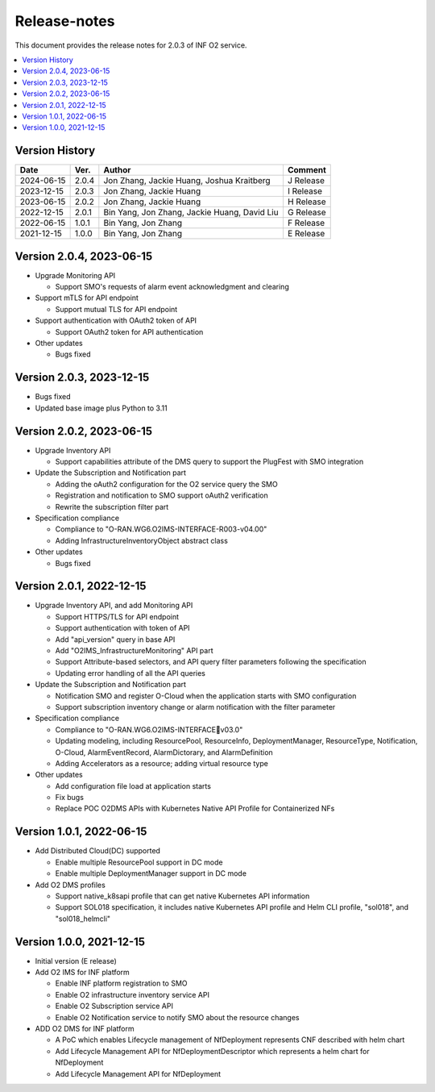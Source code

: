 .. This work is licensed under a Creative Commons Attribution 4.0 International License.
.. SPDX-License-Identifier: CC-BY-4.0
.. Copyright (C) 2021-2023 Wind River Systems, Inc.


Release-notes
=============


This document provides the release notes for 2.0.3 of INF O2 service.

.. contents::
   :depth: 3
   :local:


Version History
---------------

+------------+----------+----------------------------------------------+-------------+
| **Date**   | **Ver.** | **Author**                                   | **Comment** |
+------------+----------+----------------------------------------------+-------------+
| 2024-06-15 | 2.0.4    | Jon Zhang, Jackie Huang, Joshua Kraitberg    | J Release   |
+------------+----------+----------------------------------------------+-------------+
| 2023-12-15 | 2.0.3    | Jon Zhang, Jackie Huang                      | I Release   |
+------------+----------+----------------------------------------------+-------------+
| 2023-06-15 | 2.0.2    | Jon Zhang, Jackie Huang                      | H Release   |
+------------+----------+----------------------------------------------+-------------+
| 2022-12-15 | 2.0.1    | Bin Yang, Jon Zhang, Jackie Huang, David Liu | G Release   |
+------------+----------+----------------------------------------------+-------------+
| 2022-06-15 | 1.0.1    | Bin Yang, Jon Zhang                          | F Release   |
+------------+----------+----------------------------------------------+-------------+
| 2021-12-15 | 1.0.0    | Bin Yang, Jon Zhang                          | E Release   |
+------------+----------+----------------------------------------------+-------------+

Version 2.0.4, 2023-06-15
-------------------------

-  Upgrade Monitoring API

   -  Support SMO's requests of alarm event acknowledgment and clearing

-  Support mTLS for API endpoint

   -  Support mutual TLS for API endpoint

-  Support authentication with OAuth2 token of API

   -  Support OAuth2 token for API authentication

-  Other updates

   -  Bugs fixed

Version 2.0.3, 2023-12-15
-------------------------

-  Bugs fixed
-  Updated base image plus Python to 3.11

Version 2.0.2, 2023-06-15
-------------------------

-  Upgrade Inventory API

   -  Support capabilities attribute of the DMS query to support the
      PlugFest with SMO integration

-  Update the Subscription and Notification part

   -  Adding the oAuth2 configuration for the O2 service query the SMO
   -  Registration and notification to SMO support oAuth2 verification
   -  Rewrite the subscription filter part

-  Specification compliance

   -  Compliance to "O-RAN.WG6.O2IMS-INTERFACE-R003-v04.00"
   -  Adding InfrastructureInventoryObject abstract class

-  Other updates

   -  Bugs fixed

Version 2.0.1, 2022-12-15
-------------------------

-  Upgrade Inventory API, and add Monitoring API

   -  Support HTTPS/TLS for API endpoint
   -  Support authentication with token of API
   -  Add "api_version" query in base API
   -  Add "O2IMS_InfrastructureMonitoring" API part
   -  Support Attribute-based selectors, and API query filter parameters
      following the specification
   -  Updating error handling of all the API queries

-  Update the Subscription and Notification part

   -  Notification SMO and register O-Cloud when the application starts
      with SMO configuration
   -  Support subscription inventory change or alarm notification with
      the filter parameter

-  Specification compliance

   -  Compliance to "O-RAN.WG6.O2IMS-INTERFACEv03.0"
   -  Updating modeling, including ResourcePool, ResourceInfo,
      DeploymentManager, ResourceType, Notification, O-Cloud,
      AlarmEventRecord, AlarmDictorary, and AlarmDefinition
   -  Adding Accelerators as a resource; adding virtual resource type

-  Other updates

   -  Add configuration file load at application starts
   -  Fix bugs
   -  Replace POC O2DMS APIs with Kubernetes Native API Profile for
      Containerized NFs

Version 1.0.1, 2022-06-15
-------------------------

-  Add Distributed Cloud(DC) supported

   -  Enable multiple ResourcePool support in DC mode
   -  Enable multiple DeploymentManager support in DC mode

-  Add O2 DMS profiles

   -  Support native_k8sapi profile that can get native Kubernetes API
      information
   -  Support SOL018 specification, it includes native Kubernetes API
      profile and Helm CLI profile, "sol018", and "sol018_helmcli"

Version 1.0.0, 2021-12-15
-------------------------

-  Initial version (E release)
-  Add O2 IMS for INF platform

   -  Enable INF platform registration to SMO
   -  Enable O2 infrastructure inventory service API
   -  Enable O2 Subscription service API
   -  Enable O2 Notification service to notify SMO about the resource
      changes

-  ADD O2 DMS for INF platform

   -  A PoC which enables Lifecycle management of NfDeployment
      represents CNF described with helm chart
   -  Add Lifecycle Management API for NfDeploymentDescriptor which
      represents a helm chart for NfDeployment
   -  Add Lifecycle Management API for NfDeployment
